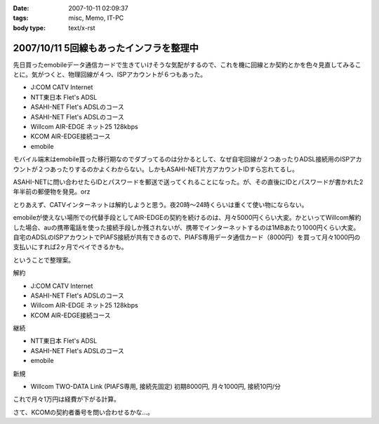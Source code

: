 :date: 2007-10-11 02:09:37
:tags: misc, Memo, IT-PC
:body type: text/x-rst

========================================
2007/10/11 5回線もあったインフラを整理中
========================================

先日買ったemobileデータ通信カードで生きていけそうな気配がするので、これを機に回線とか契約とかを色々見直してみることに。気がつくと、物理回線が４つ、ISPアカウントが６つもあった。

- J:COM CATV Internet
- NTT東日本 Flet's ADSL
- ASAHI-NET Flet's ADSLのコース
- ASAHI-NET Flet's ADSLのコース
- Willcom AIR-EDGE ネット25 128kbps
- KCOM AIR-EDGE接続コース
- emobile

モバイル端末はemobile買った移行期なのでダブってるのは分かるとして、なぜ自宅回線が２つあったりADSL接続用のISPアカウントが２つあったりするのかよくわからない。しかもASAHI-NET片方アカウントIDすら忘れてるし。

ASAHI-NETに問い合わせたらIDとパスワードを郵送で送ってくれることになった。が、その直後にIDとパスワードが書かれた2年半前の郵便物を発見。orz

とりあえず、CATVインターネットは解約しようと思う。夜20時～24時くらいは重くて使い物にならない。

emobileが使えない場所での代替手段としてAIR-EDGEの契約を続けるのは、月々5000円くらい大変。かといってWillcom解約した場合、auの携帯電話を使った接続手段しか残されないが、携帯でインターネットするのは1MBあたり1000円くらい大変。自宅のADSLのISPアカウントでPIAFS接続が共有できるので、PIAFS専用データ通信カード（8000円）を買って月々1000円の支払いにすれば2ヶ月でペイできるかも。

ということで整理案。

解約

- J:COM CATV Internet
- ASAHI-NET Flet's ADSLのコース
- Willcom AIR-EDGE ネット25 128kbps
- KCOM AIR-EDGE接続コース

継続

- NTT東日本 Flet's ADSL
- ASAHI-NET Flet's ADSLのコース
- emobile

新規

- Willcom TWO-DATA Link (PIAFS専用, 接続先固定) 初期8000円, 月々1000円, 接続10円/分


これで月々1万円は経費が下がる計算。

さて、KCOMの契約者番号を問い合わせるかな...。


.. :extend type: text/html
.. :extend:



.. :comments:
.. :comment id: 2007-10-12.1696800011
.. :title: Re:5回線もあったインフラを整理中
.. :author: 大海
.. :date: 2007-10-12 23:59:30
.. :email: 
.. :url: 
.. :body:
.. それはさすがに多すぎでしょう！＜5回線
.. 通信費、かなり高そうですなぁ。
.. 
.. :comments:
.. :comment id: 2007-10-19.2639482886
.. :title: Re:5回線もあったインフラを整理中
.. :author: しみずかわ
.. :date: 2007-10-19 01:17:44
.. :email: 
.. :url: 
.. :body:
.. > 通信費、かなり高そうですなぁ。
.. 
.. 使ってないCATVインターネット5000円は高い。
.. 使ってないAirEdge128の5000円も高い。
.. 書かなかったけど、PHS(通話用)の回線も１つ持ってた。
.. 
.. ‥‥すげーな、俺。
.. 
.. :comments:
.. :comment id: 2007-10-21.2704412335
.. :title: Re:5回線もあったインフラを整理中
.. :author: にわけん
.. :date: 2007-10-21 23:51:11
.. :email: 
.. :url: 
.. :body:
.. E-Mobileは今の所都内地上部で不自由した事は無いですね。
.. 固定IP等不要なら、ADSLもEアクにすればもっと安くなりそう。
.. 
.. :comments:
.. :comment id: 2007-10-22.5390267794
.. :title: Re:5回線もあったインフラを整理中
.. :author: しみずかわ
.. :date: 2007-10-22 00:28:59
.. :email: 
.. :url: 
.. :body:
.. > E-Mobileは今の所都内地上部で不自由した事は無いですね。
.. 
.. 東京のけっこう西の方でも普通に使えますねー。
.. 埼玉や神奈川でも大丈夫だったし。
.. あとは秋田で繋がれば・・・。
.. 
.. > 固定IP等不要なら、ADSLもEアクにすればもっと安くなりそう。
.. 
.. 固定必要なんですよ。
.. このサーバーが自宅だし。
.. 光入れたいなあ。15戸のマンションは一番入れにくいかも。
